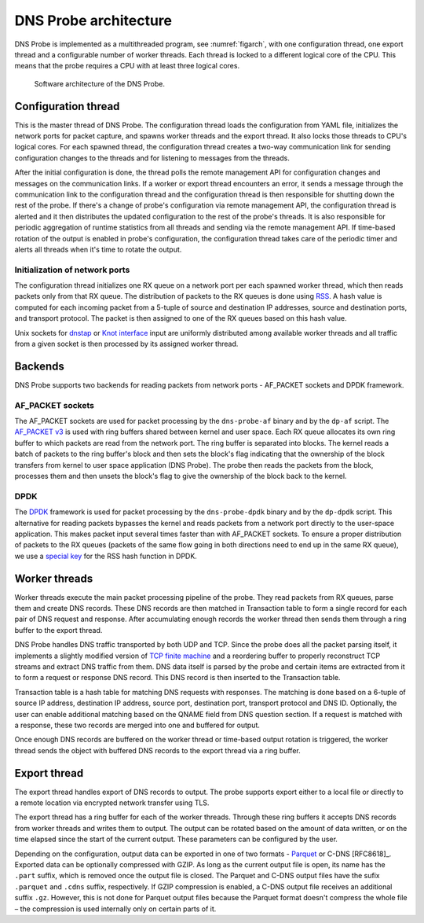 .. _dns-probe-arch:

**********************
DNS Probe architecture
**********************

DNS Probe is implemented as a multithreaded program, see :numref:`figarch`, with one configuration thread, one export thread and a configurable number of worker threads. Each thread is locked to a different logical core of the CPU. This means that the probe requires a CPU with at least three logical cores.

.. _figarch:
.. figure:: images/dns_probe_architecture.svg
   :alt: DNS Probe architecture

   Software architecture of the DNS Probe.

Configuration thread
====================

This is the master thread of DNS Probe. The configuration thread
loads the configuration from YAML file, initializes the network
ports for packet capture, and spawns worker threads and the export
thread. It also locks those threads to CPU's logical cores. For each
spawned thread, the configuration thread creates a two-way
communication link for sending configuration changes to the threads and
for listening to messages from the threads.

After the initial configuration is done, the thread polls the remote
management API for configuration changes and messages on the communication links.
If a worker or export thread encounters an error, it sends a message
through the communication link to the configuration thread and the
configuration thread is then responsible for shutting down the rest of
the probe. If there's a change of probe's configuration via remote management
API, the configuration thread is alerted and it then distributes
the updated configuration to the rest of the probe's threads. It is also
responsible for periodic aggregation of runtime statistics from all
threads and sending via the remote management API. If time-based
rotation of the output is enabled in probe's configuration, the
configuration thread takes care of the periodic timer and alerts all
threads when it's time to rotate the output.

Initialization of network ports
-------------------------------

The configuration thread initializes one RX queue on a network port per
each spawned worker thread, which then reads packets only
from that RX queue. The distribution of packets to the RX queues is
done using
`RSS <https://www.kernel.org/doc/Documentation/networking/scaling.txt>`_.
A hash value is computed for each incoming packet from a 5-tuple of source
and destination IP addresses, source and destination ports, and
transport protocol. The packet is then assigned to one of the RX queues
based on this hash value.

Unix sockets for `dnstap <https://dnstap.info/>`_ or
`Knot interface <https://www.knot-dns.cz/docs/3.0/html/modules.html#probe-dns-traffic-probe>`_
input are uniformly distributed among available worker threads and all traffic from
a given socket is then processed by its assigned worker thread.

Backends
========

DNS Probe supports two backends for reading packets from network
ports - AF\_PACKET sockets and DPDK framework.

AF\_PACKET sockets
------------------

The AF\_PACKET sockets are used for packet processing by the
``dns-probe-af`` binary and by the ``dp-af`` script. The `AF\_PACKET
v3
<https://www.kernel.org/doc/Documentation/networking/packet_mmap.txt>`_
is used with ring buffers shared between kernel and user space. Each
RX queue allocates its own ring buffer to which packets are read from
the network port. The ring buffer is separated into blocks. The kernel
reads a batch of packets to the ring buffer's block and then sets the
block's flag indicating that the ownership of the block transfers from
kernel to user space application (DNS Probe). The probe then reads the
packets from the block, processes them and then unsets the block's
flag to give the ownership of the block back to the kernel.

DPDK
----

The `DPDK <https://www.dpdk.org/>`_ framework is used for packet
processing by the ``dns-probe-dpdk`` binary and by the ``dp-dpdk`` script.
This alternative for reading packets bypasses the kernel and reads packets
from a network port directly to the user-space application. This makes
packet input several times faster than with AF\_PACKET sockets. To ensure
a proper distribution of packets to the RX queues (packets of the same
flow going in both directions need to end up in the same RX queue), we use a
`special key <https://www.ndsl.kaist.edu/~kyoungsoo/papers/TR-symRSS.pdf>`_
for the RSS hash function in DPDK.

Worker threads
==============

Worker threads execute the main packet processing pipeline of the probe.
They read packets from RX queues, parse them and create DNS records.
These DNS records are then matched in Transaction table to form a single
record for each pair of DNS request and response. After accumulating
enough records the worker thread then sends them through a ring buffer
to the export thread.

DNS Probe handles DNS traffic transported by both UDP and TCP. Since
the probe does all the packet parsing itself, it implements a slightly
modified version of `TCP finite machine
<https://tools.ietf.org/html/rfc793#page-23>`_ and a reordering buffer
to properly reconstruct TCP streams and extract DNS traffic from
them. DNS data itself is parsed by the probe and certain items are
extracted from it to form a request or response DNS record.  This DNS
record is then inserted to the Transaction table.

Transaction table is a hash table for matching DNS requests with
responses. The matching is done based on a 6-tuple of source IP address,
destination IP address, source port, destination port, transport
protocol and DNS ID. Optionally, the user can enable additional matching
based on the QNAME field from DNS question section. If a request is
matched with a response, these two records are merged into one and
buffered for output.

Once enough DNS records are buffered on the worker thread or time-based
output rotation is triggered, the worker thread sends the object with
buffered DNS records to the export thread via a ring buffer.

Export thread
=============

The export thread handles export of DNS records to output. The probe
supports export either to a local file or directly to a remote location
via encrypted network transfer using TLS.

The export thread has a ring buffer for each of the worker threads.
Through these ring buffers it accepts DNS records from worker threads
and writes them to output. The output can be rotated based on the amount
of data written, or on the time elapsed
since the start of the current output. These parameters can be
configured by the user.

Depending on the configuration, output data can be exported in one of
two formats - `Parquet <https://parquet.apache.org/>`_ or C-DNS
[RFC8618]_. Exported data can be optionally compressed with GZIP. As
long as the current output file is open, its name has the ``.part``
suffix, which is removed once the output file is closed. The Parquet
and C-DNS output files have the sufix ``.parquet`` and ``.cdns``
suffix, respectively. If GZIP compression is enabled, a C-DNS output
file receives an additional suffix ``.gz``. However, this is not done
for Parquet output files because the Parquet format doesn't compress
the whole file – the compression is used internally only on certain
parts of it.
